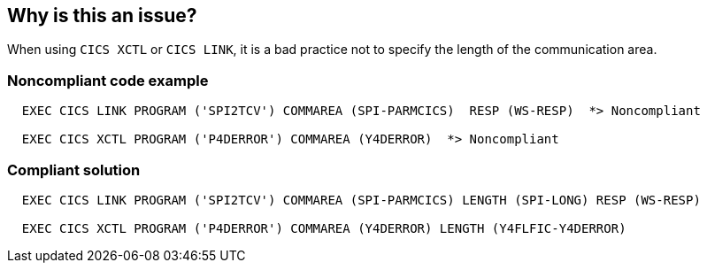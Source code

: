 == Why is this an issue?

When using ``++CICS XCTL++`` or ``++CICS LINK++``, it is a bad practice not to specify the length of the communication area.


=== Noncompliant code example

[source,cobol]
----
  EXEC CICS LINK PROGRAM ('SPI2TCV') COMMAREA (SPI-PARMCICS)  RESP (WS-RESP)  *> Noncompliant

  EXEC CICS XCTL PROGRAM ('P4DERROR') COMMAREA (Y4DERROR)  *> Noncompliant
----


=== Compliant solution

[source,cobol]
----
  EXEC CICS LINK PROGRAM ('SPI2TCV') COMMAREA (SPI-PARMCICS) LENGTH (SPI-LONG) RESP (WS-RESP)

  EXEC CICS XCTL PROGRAM ('P4DERROR') COMMAREA (Y4DERROR) LENGTH (Y4FLFIC-Y4DERROR)
----

